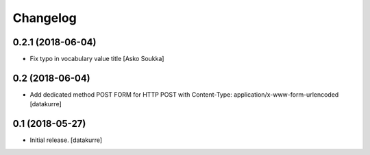 Changelog
=========

0.2.1 (2018-06-04)
------------------

- Fix typo in vocabulary value title
  [Asko Soukka]

0.2 (2018-06-04)
----------------

- Add dedicated method POST FORM for HTTP POST with Content-Type:
  application/x-www-form-urlencoded
  [datakurre]

0.1 (2018-05-27)
----------------

- Initial release.
  [datakurre]

